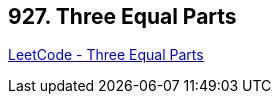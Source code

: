 == 927. Three Equal Parts

https://leetcode.com/problems/three-equal-parts/[LeetCode - Three Equal Parts]

